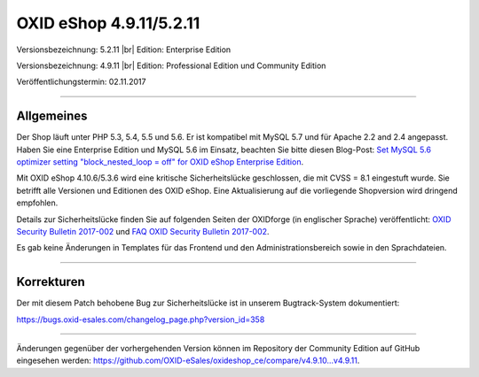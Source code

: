 OXID eShop 4.9.11/5.2.11
========================

Versionsbezeichnung: 5.2.11 |br|
Edition: Enterprise Edition

Versionsbezeichnung: 4.9.11 |br|
Edition: Professional Edition und Community Edition

Veröffentlichungstermin: 02.11.2017

----------

Allgemeines
-----------
Der Shop läuft unter PHP 5.3, 5.4, 5.5 und 5.6. Er ist kompatibel mit MySQL 5.7 und für Apache 2.2 and 2.4 angepasst. Haben Sie eine Enterprise Edition und MySQL 5.6 im Einsatz, beachten Sie bitte diesen Blog-Post: `Set MySQL 5.6 optimizer setting "block_nested_loop = off" for OXID eShop Enterprise Edition <https://oxidforge.org/en/set-mysql-5-6-optimizer-setting-block_nested_loop-off-for-oxid-eshop-enterprise-edition.html>`_.

Mit OXID eShop 4.10.6/5.3.6 wird eine kritische Sicherheitslücke geschlossen, die mit CVSS = 8.1 eingestuft wurde. Sie betrifft alle Versionen und Editionen des OXID eShop. Eine Aktualisierung auf die vorliegende Shopversion wird dringend empfohlen.

Details zur Sicherheitslücke finden Sie auf folgenden Seiten der OXIDforge (in englischer Sprache) veröffentlicht: `OXID Security Bulletin 2017-002 <https://oxidforge.org/en/security-bulletin-2017-001.html>`_ und `FAQ OXID Security Bulletin 2017-002 <https://oxidforge.org/en/faq-security-bulletin-2017-002.html>`_.

Es gab keine Änderungen in Templates für das Frontend und den Administrationsbereich sowie in den Sprachdateien.

----------

Korrekturen
-----------
Der mit diesem Patch behobene Bug zur Sicherheitslücke ist in unserem Bugtrack-System dokumentiert:

`https://bugs.oxid-esales.com/changelog_page.php?version_id=358 <https://bugs.oxid-esales.com/changelog_page.php?version_id=358>`_

----------

Änderungen gegenüber der vorhergehenden Version können im Repository der Community Edition auf GitHub eingesehen werden: `<https://github.com/OXID-eSales/oxideshop_ce/compare/v4.9.10...v4.9.11>`_.

.. Intern: oxaaia, Status: